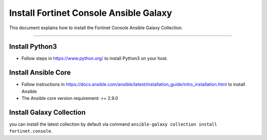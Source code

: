
Install Fortinet Console Ansible Galaxy
====================================

This document explains how to install the Fortinet Console Ansible Galaxy Collection.

--------------

Install Python3
~~~~~~~~~~~~~~~

-  Follow steps in https://www.python.org/ to install Python3 on your
   host.

Install Ansible Core
~~~~~~~~~~~~~~~~~~~~

-  Follow instructions in
   https://docs.ansible.com/ansible/latest/installation_guide/intro_installation.html
   to install Ansible
-  The Ansible core version requirement: >= 2.9.0

Install Galaxy Collection
~~~~~~~~~~~~~~~~~~~~~~~~~~~~~~~~~~~~~~

you can install the latest collection by default via command
``ansible-galaxy collection install fortinet.console``.
